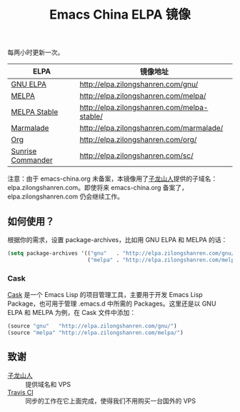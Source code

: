 #+TITLE: Emacs China ELPA 镜像

#+OPTIONS: num:nil toc:nil
#+OPTIONS: html-style:nil html-scripts:nil
#+OPTIONS: html-preamble:nil html-postamble:nil

每两小时更新一次。

| ELPA              | 镜像地址                                    |
|-------------------+---------------------------------------------|
| [[http://elpa.gnu.org/][GNU ELPA]]          | http://elpa.zilongshanren.com/gnu/          |
| [[https://melpa.org/][MELPA]]             | http://elpa.zilongshanren.com/melpa/        |
| [[http://stable.melpa.org/#/][MELPA Stable]]      | http://elpa.zilongshanren.com/melpa-stable/ |
| [[Https://marmalade-repo.org/][Marmalade]]         | http://elpa.zilongshanren.com/marmalade/    |
| [[http://orgmode.org/elpa.html][Org]]               | http://elpa.zilongshanren.com/org/          |
| [[http://joseito.republika.pl/sunrise-commander/][Sunrise Commander]] | http://elpa.zilongshanren.com/sc/           |

注意：由于 emacs-china.org 未备案，本镜像用了[[http://zilongshanren.com/][子龙山人]]提供的子域名：elpa.zilongshanren.com。即使将来 emacs-china.org 备案了，elpa.zilongshanren.com 仍会继续工作。

** 如何使用？

根据你的需求，设置 package-archives，比如用 GNU ELPA 和 MELPA 的话：

#+BEGIN_SRC emacs-lisp
  (setq package-archives '(("gnu"   . "http://elpa.zilongshanren.com/gnu/")
                           ("melpa" . "http://elpa.zilongshanren.com/melpa/")))
#+END_SRC

*** Cask

[[https://github.com/cask/cask][Cask]] 是一个 Emacs Lisp 的项目管理工具，主要用于开发 Emacs Lisp Package，也可用于管理 .emacs.d 中所需的 Packages。这里还是以 GNU ELPA 和 MELPA 为例，在 Cask 文件中添加：

#+BEGIN_SRC emacs-lisp
  (source "gnu"   "http://elpa.zilongshanren.com/gnu/")
  (source "melpa" "http://elpa.zilongshanren.com/melpa/")
#+END_SRC

** 致谢

- [[http://zilongshanren.com/][子龙山人]] :: 提供域名和 VPS
- [[https://travis-ci.org/][Travis CI]] :: 同步的工作在它上面完成，使得我们不用购买一台国外的 VPS
